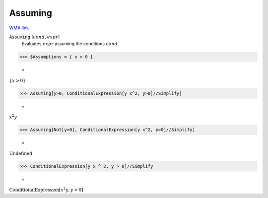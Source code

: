 Assuming
========

`WMA link <https://reference.wolfram.com/language/ref/Assuming.html>`_


:code:`Assuming` [:math:`cond`, :math:`expr`]
    Evaluates :math:`expr` assuming the conditions :math:`cond`.





>>> $Assumptions = { x > 0 }

    =
:math:`\left\{x>0\right\}`


>>> Assuming[y>0, ConditionalExpression[y x^2, y>0]//Simplify]

    =
:math:`x^2 y`


>>> Assuming[Not[y>0], ConditionalExpression[y x^2, y>0]//Simplify]

    =
:math:`\text{Undefined}`


>>> ConditionalExpression[y x ^ 2, y > 0]//Simplify

    =
:math:`\text{ConditionalExpression}\left[x^2 y,y>0\right]`


